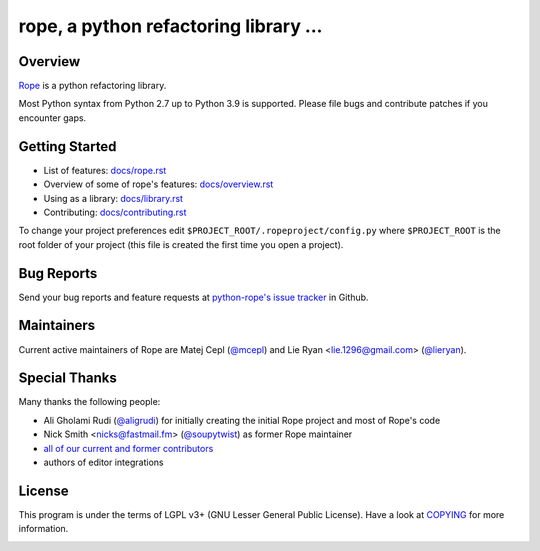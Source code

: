 
.. _GitHub python-rope / rope: https://github.com/python-rope/rope


========================================
 rope, a python refactoring library ...
========================================


Overview
========

`Rope`_ is a python refactoring library.

.. _`rope`: https://github.com/python-rope/rope


Most Python syntax from Python 2.7 up to Python 3.9 is supported. Please file bugs and contribute
patches if you encounter gaps.

Getting Started
===============

* List of features: `<docs/rope.rst>`_
* Overview of some of rope's features: `<docs/overview.rst>`_
* Using as a library: `<docs/library.rst>`_
* Contributing: `<docs/contributing.rst>`_

To change your project preferences edit
``$PROJECT_ROOT/.ropeproject/config.py`` where ``$PROJECT_ROOT`` is
the root folder of your project (this file is created the first time
you open a project).


Bug Reports
===========

Send your bug reports and feature requests at `python-rope's issue tracker`_ in Github.

.. _`python-rope's issue tracker`: https://github.com/python-rope/rope/issues


Maintainers
===========

Current active maintainers of Rope are Matej Cepl (`@mcepl`_) and Lie Ryan <lie.1296@gmail.com> (`@lieryan`_).

Special Thanks
==============

Many thanks the following people:

- Ali Gholami Rudi (`@aligrudi`_) for initially creating the initial Rope project and most of Rope's code
- Nick Smith <nicks@fastmail.fm> (`@soupytwist`_) as former Rope maintainer
- `all of our current and former contributors`_
- authors of editor integrations

.. _`@aligrudi`: https://github.com/aligrudi
.. _`@soupytwist`: https://github.com/soupytwist
.. _`@lieryan`: https://github.com/lieryan
.. _`@mcepl`: https://github.com/mcepl
.. _`all of our current and former contributors`: https://github.com/python-rope/rope/graphs/contributors

License
=======

This program is under the terms of LGPL v3+ (GNU Lesser General Public License).
Have a look at `COPYING`_ for more information.


.. _`docs/rope.rst`: docs/rope.html
.. _`docs/overview.rst`: docs/overview.html
.. _`docs/contributing.rst`: docs/contributing.html
.. _`docs/library.rst`: docs/library.html
.. _`COPYING`: COPYING

.. image:: https://secure.travis-ci.org/python-rope/rope.svg
   :alt: Build Status
